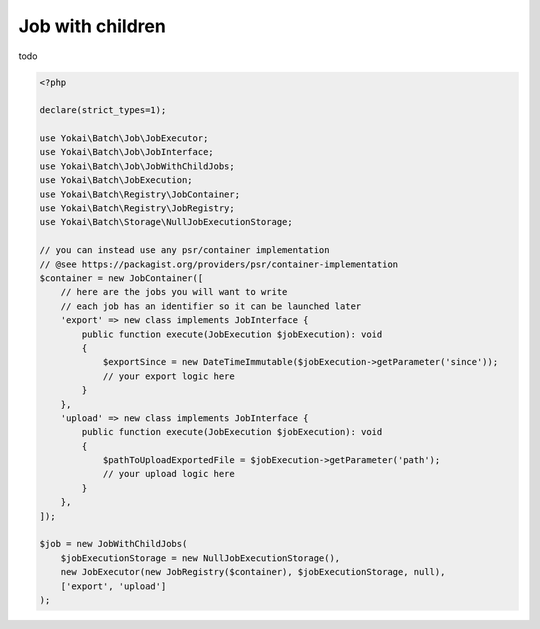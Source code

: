 Job with children
=================

todo

.. code:: php

   <?php

   declare(strict_types=1);

   use Yokai\Batch\Job\JobExecutor;
   use Yokai\Batch\Job\JobInterface;
   use Yokai\Batch\Job\JobWithChildJobs;
   use Yokai\Batch\JobExecution;
   use Yokai\Batch\Registry\JobContainer;
   use Yokai\Batch\Registry\JobRegistry;
   use Yokai\Batch\Storage\NullJobExecutionStorage;

   // you can instead use any psr/container implementation
   // @see https://packagist.org/providers/psr/container-implementation
   $container = new JobContainer([
       // here are the jobs you will want to write
       // each job has an identifier so it can be launched later
       'export' => new class implements JobInterface {
           public function execute(JobExecution $jobExecution): void
           {
               $exportSince = new DateTimeImmutable($jobExecution->getParameter('since'));
               // your export logic here
           }
       },
       'upload' => new class implements JobInterface {
           public function execute(JobExecution $jobExecution): void
           {
               $pathToUploadExportedFile = $jobExecution->getParameter('path');
               // your upload logic here
           }
       },
   ]);

   $job = new JobWithChildJobs(
       $jobExecutionStorage = new NullJobExecutionStorage(),
       new JobExecutor(new JobRegistry($container), $jobExecutionStorage, null),
       ['export', 'upload']
   );
